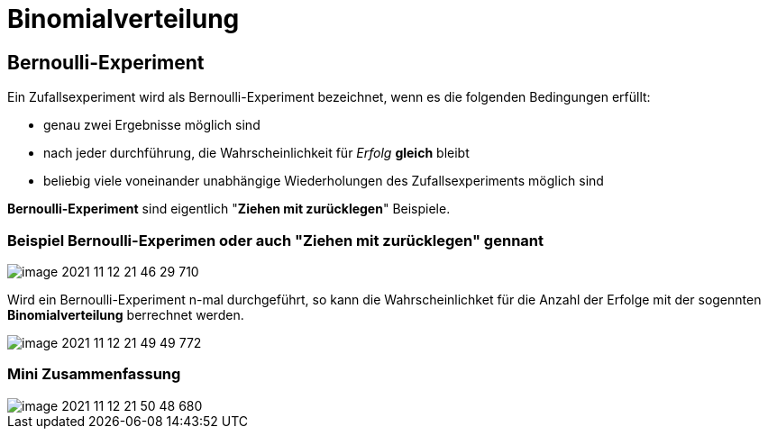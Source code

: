 = Binomialverteilung

== Bernoulli-Experiment

Ein Zufallsexperiment wird als Bernoulli-Experiment bezeichnet, wenn es die folgenden Bedingungen erfüllt:

* genau zwei Ergebnisse möglich sind
* nach jeder durchführung, die Wahrscheinlichkeit für _Erfolg_ *gleich* bleibt
* beliebig viele voneinander unabhängige Wiederholungen des Zufallsexperiments möglich sind

*Bernoulli-Experiment* sind eigentlich "*Ziehen mit zurücklegen*" Beispiele.

=== Beispiel Bernoulli-Experimen oder auch "*Ziehen mit zurücklegen*" gennant

image::images/image-2021-11-12-21-46-29-710.png[]

Wird ein Bernoulli-Experiment n-mal durchgeführt, so kann die Wahrscheinlichket für die Anzahl der Erfolge mit der sogennten *Binomialverteilung* berrechnet werden.

image::images/image-2021-11-12-21-49-49-772.png[]

=== Mini Zusammenfassung
image::images/image-2021-11-12-21-50-48-680.png[]
